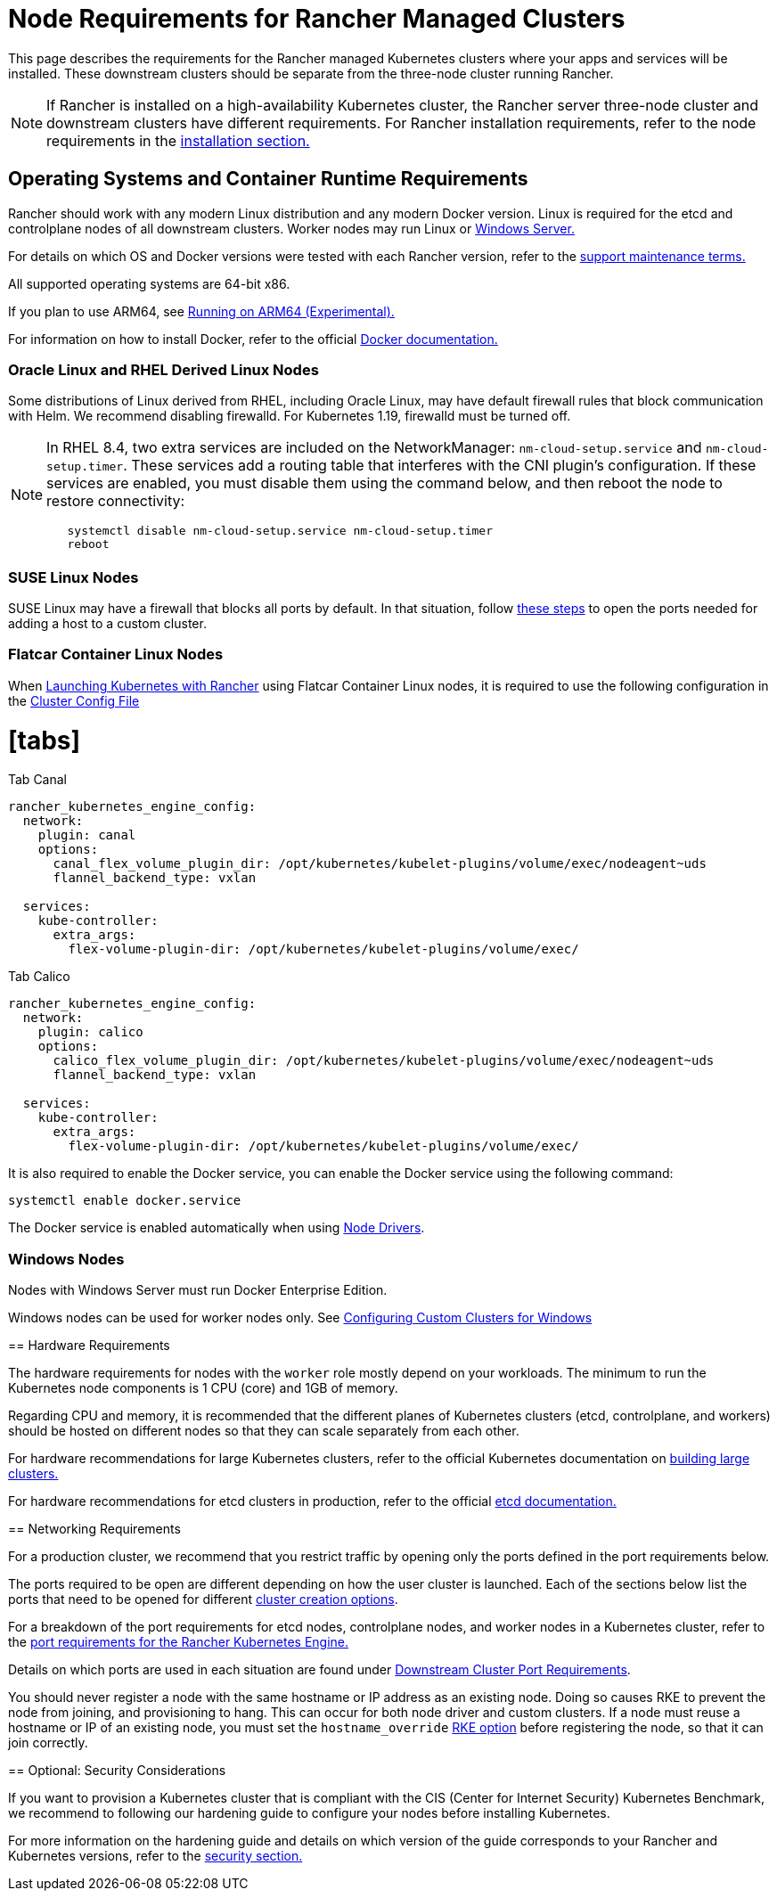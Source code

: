 = Node Requirements for Rancher Managed Clusters
:doctype: book

This page describes the requirements for the Rancher managed Kubernetes clusters where your apps and services will be installed. These downstream clusters should be separate from the three-node cluster running Rancher.
[NOTE]
====

If Rancher is installed on a high-availability Kubernetes cluster, the Rancher server three-node cluster and downstream clusters have different requirements. For Rancher installation requirements, refer to the node requirements in the xref:../../../getting-started/installation-and-upgrade/installation-requirements/installation-requirements.adoc[installation section.]
====


== Operating Systems and Container Runtime Requirements

Rancher should work with any modern Linux distribution and any modern Docker version. Linux is required for the etcd and controlplane nodes of all downstream clusters. Worker nodes may run Linux or <<windows-nodes,Windows Server.>>

For details on which OS and Docker versions were tested with each Rancher version, refer to the https://rancher.com/support-maintenance-terms/[support maintenance terms.]

All supported operating systems are 64-bit x86.

If you plan to use ARM64, see xref:../../advanced-user-guides/enable-experimental-features/rancher-on-arm64.adoc[Running on ARM64 (Experimental).]

For information on how to install Docker, refer to the official https://docs.docker.com/[Docker documentation.]

=== Oracle Linux and RHEL Derived Linux Nodes

Some distributions of Linux derived from RHEL, including Oracle Linux, may have default firewall rules that block communication with Helm. We recommend disabling firewalld. For Kubernetes 1.19, firewalld must be turned off.
[NOTE]
====

In RHEL 8.4, two extra services are included on the NetworkManager: `nm-cloud-setup.service` and `nm-cloud-setup.timer`. These services add a routing table that interferes with the CNI plugin's configuration. If these services are enabled, you must disable them using the command below, and then reboot the node to restore connectivity:

----
   systemctl disable nm-cloud-setup.service nm-cloud-setup.timer
   reboot
----
====


=== SUSE Linux Nodes

SUSE Linux may have a firewall that blocks all ports by default. In that situation, follow link:../../../getting-started/installation-and-upgrade/installation-requirements/port-requirements.adoc#opening-suse-linux-ports[these steps] to open the ports needed for adding a host to a custom cluster.

=== Flatcar Container Linux Nodes

When xref:../launch-kubernetes-with-rancher/launch-kubernetes-with-rancher.adoc[Launching Kubernetes with Rancher] using Flatcar Container Linux nodes, it is required to use the following configuration in the link:../../../reference-guides/cluster-configuration/rancher-server-configuration/rke1-cluster-configuration.adoc#rke-cluster-config-file-reference[Cluster Config File]

= [tabs]

Tab Canal::

[,yaml]
----
rancher_kubernetes_engine_config:
  network:
    plugin: canal
    options:
      canal_flex_volume_plugin_dir: /opt/kubernetes/kubelet-plugins/volume/exec/nodeagent~uds
      flannel_backend_type: vxlan

  services:
    kube-controller:
      extra_args:
        flex-volume-plugin-dir: /opt/kubernetes/kubelet-plugins/volume/exec/
----

Tab Calico::

[,yaml]
----
rancher_kubernetes_engine_config:
  network:
    plugin: calico
    options:
      calico_flex_volume_plugin_dir: /opt/kubernetes/kubelet-plugins/volume/exec/nodeagent~uds
      flannel_backend_type: vxlan

  services:
    kube-controller:
      extra_args:
        flex-volume-plugin-dir: /opt/kubernetes/kubelet-plugins/volume/exec/
----

====

It is also required to enable the Docker service, you can enable the Docker service using the following command:

----
systemctl enable docker.service
----

The Docker service is enabled automatically when using link:../authentication-permissions-and-global-configuration/about-provisioning-drivers/about-provisioning-drivers.adoc#node-drivers[Node Drivers].

[discrete]
=== Windows Nodes

Nodes with Windows Server must run Docker Enterprise Edition.

Windows nodes can be used for worker nodes only. See xref:use-windows-clusters/use-windows-clusters.adoc[Configuring Custom Clusters for Windows]

== Hardware Requirements

The hardware requirements for nodes with the `worker` role mostly depend on your workloads. The minimum to run the Kubernetes node components is 1 CPU (core) and 1GB of memory.

Regarding CPU and memory, it is recommended that the different planes of Kubernetes clusters (etcd, controlplane, and workers) should be hosted on different nodes so that they can scale separately from each other.

For hardware recommendations for large Kubernetes clusters, refer to the official Kubernetes documentation on https://kubernetes.io/docs/setup/best-practices/cluster-large/[building large clusters.]

For hardware recommendations for etcd clusters in production, refer to the official https://etcd.io/docs/v3.4.0/op-guide/hardware/[etcd documentation.]

== Networking Requirements

For a production cluster, we recommend that you restrict traffic by opening only the ports defined in the port requirements below.

The ports required to be open are different depending on how the user cluster is launched. Each of the sections below list the ports that need to be opened for different xref:kubernetes-clusters-in-rancher-setup.adoc[cluster creation options].

For a breakdown of the port requirements for etcd nodes, controlplane nodes, and worker nodes in a Kubernetes cluster, refer to the https://rancher.com/docs/rke/latest/en/os/#ports[port requirements for the Rancher Kubernetes Engine.]

Details on which ports are used in each situation are found under link:../../../getting-started/installation-and-upgrade/installation-requirements/port-requirements.adoc#downstream-kubernetes-cluster-nodes[Downstream Cluster Port Requirements].
[CAUTION]
====

You should never register a node with the same hostname or IP address as an existing node. Doing so causes RKE to prevent the node from joining, and provisioning to hang. This can occur for both node driver and custom clusters. If a node must reuse a hostname or IP of an existing node, you must set the `hostname_override` https://rke.docs.rancher.com/config-options/nodes#overriding-the-hostname[RKE option] before registering the node, so that it can join correctly.
====


== Optional: Security Considerations

If you want to provision a Kubernetes cluster that is compliant with the CIS (Center for Internet Security) Kubernetes Benchmark, we recommend to following our hardening guide to configure your nodes before installing Kubernetes.

For more information on the hardening guide and details on which version of the guide corresponds to your Rancher and Kubernetes versions, refer to the link:../../../reference-guides/rancher-security/rancher-security.adoc#rancher-hardening-guide[security section.]
